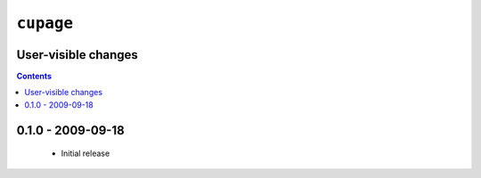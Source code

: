 ``cupage``
==========

User-visible changes
--------------------

.. contents::

0.1.0 - 2009-09-18
------------------

    * Initial release

..
    :vim: set ft=rst ts=4 sw=4 et:

